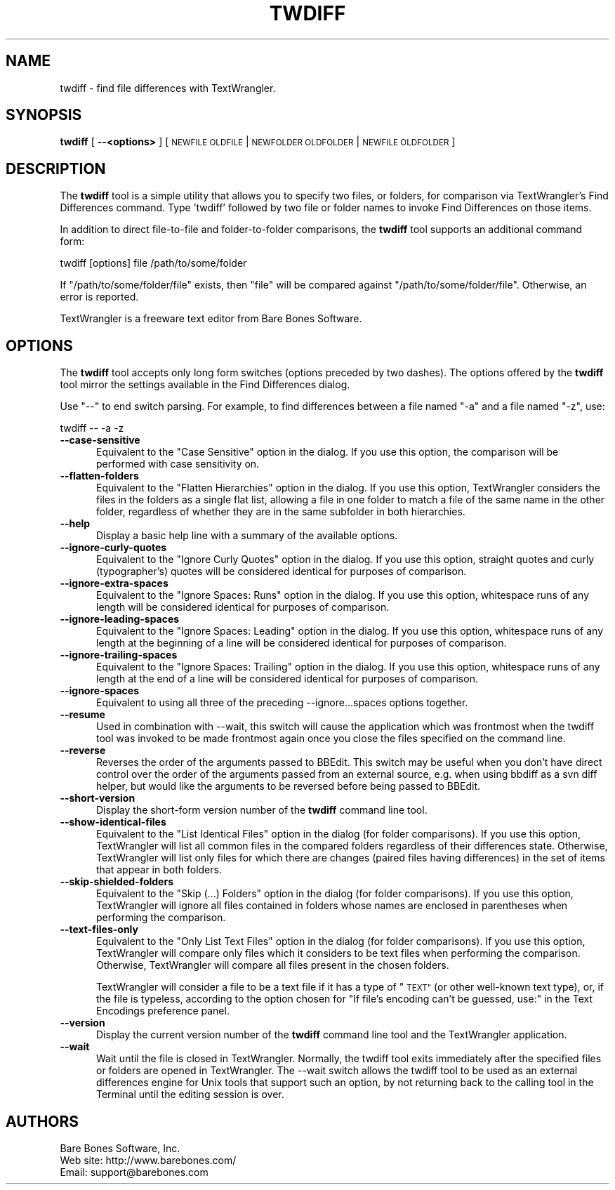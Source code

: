 .\" Automatically generated by Pod::Man 2.27 (Pod::Simple 3.28)
.\"
.\" Standard preamble:
.\" ========================================================================
.de Sp \" Vertical space (when we can't use .PP)
.if t .sp .5v
.if n .sp
..
.de Vb \" Begin verbatim text
.ft CW
.nf
.ne \\$1
..
.de Ve \" End verbatim text
.ft R
.fi
..
.\" Set up some character translations and predefined strings.  \*(-- will
.\" give an unbreakable dash, \*(PI will give pi, \*(L" will give a left
.\" double quote, and \*(R" will give a right double quote.  \*(C+ will
.\" give a nicer C++.  Capital omega is used to do unbreakable dashes and
.\" therefore won't be available.  \*(C` and \*(C' expand to `' in nroff,
.\" nothing in troff, for use with C<>.
.tr \(*W-
.ds C+ C\v'-.1v'\h'-1p'\s-2+\h'-1p'+\s0\v'.1v'\h'-1p'
.ie n \{\
.    ds -- \(*W-
.    ds PI pi
.    if (\n(.H=4u)&(1m=24u) .ds -- \(*W\h'-12u'\(*W\h'-12u'-\" diablo 10 pitch
.    if (\n(.H=4u)&(1m=20u) .ds -- \(*W\h'-12u'\(*W\h'-8u'-\"  diablo 12 pitch
.    ds L" ""
.    ds R" ""
.    ds C` ""
.    ds C' ""
'br\}
.el\{\
.    ds -- \|\(em\|
.    ds PI \(*p
.    ds L" ``
.    ds R" ''
.    ds C`
.    ds C'
'br\}
.\"
.\" Escape single quotes in literal strings from groff's Unicode transform.
.ie \n(.g .ds Aq \(aq
.el       .ds Aq '
.\"
.\" If the F register is turned on, we'll generate index entries on stderr for
.\" titles (.TH), headers (.SH), subsections (.SS), items (.Ip), and index
.\" entries marked with X<> in POD.  Of course, you'll have to process the
.\" output yourself in some meaningful fashion.
.\"
.\" Avoid warning from groff about undefined register 'F'.
.de IX
..
.nr rF 0
.if \n(.g .if rF .nr rF 1
.if (\n(rF:(\n(.g==0)) \{
.    if \nF \{
.        de IX
.        tm Index:\\$1\t\\n%\t"\\$2"
..
.        if !\nF==2 \{
.            nr % 0
.            nr F 2
.        \}
.    \}
.\}
.rr rF
.\"
.\" Accent mark definitions (@(#)ms.acc 1.5 88/02/08 SMI; from UCB 4.2).
.\" Fear.  Run.  Save yourself.  No user-serviceable parts.
.    \" fudge factors for nroff and troff
.if n \{\
.    ds #H 0
.    ds #V .8m
.    ds #F .3m
.    ds #[ \f1
.    ds #] \fP
.\}
.if t \{\
.    ds #H ((1u-(\\\\n(.fu%2u))*.13m)
.    ds #V .6m
.    ds #F 0
.    ds #[ \&
.    ds #] \&
.\}
.    \" simple accents for nroff and troff
.if n \{\
.    ds ' \&
.    ds ` \&
.    ds ^ \&
.    ds , \&
.    ds ~ ~
.    ds /
.\}
.if t \{\
.    ds ' \\k:\h'-(\\n(.wu*8/10-\*(#H)'\'\h"|\\n:u"
.    ds ` \\k:\h'-(\\n(.wu*8/10-\*(#H)'\`\h'|\\n:u'
.    ds ^ \\k:\h'-(\\n(.wu*10/11-\*(#H)'^\h'|\\n:u'
.    ds , \\k:\h'-(\\n(.wu*8/10)',\h'|\\n:u'
.    ds ~ \\k:\h'-(\\n(.wu-\*(#H-.1m)'~\h'|\\n:u'
.    ds / \\k:\h'-(\\n(.wu*8/10-\*(#H)'\z\(sl\h'|\\n:u'
.\}
.    \" troff and (daisy-wheel) nroff accents
.ds : \\k:\h'-(\\n(.wu*8/10-\*(#H+.1m+\*(#F)'\v'-\*(#V'\z.\h'.2m+\*(#F'.\h'|\\n:u'\v'\*(#V'
.ds 8 \h'\*(#H'\(*b\h'-\*(#H'
.ds o \\k:\h'-(\\n(.wu+\w'\(de'u-\*(#H)/2u'\v'-.3n'\*(#[\z\(de\v'.3n'\h'|\\n:u'\*(#]
.ds d- \h'\*(#H'\(pd\h'-\w'~'u'\v'-.25m'\f2\(hy\fP\v'.25m'\h'-\*(#H'
.ds D- D\\k:\h'-\w'D'u'\v'-.11m'\z\(hy\v'.11m'\h'|\\n:u'
.ds th \*(#[\v'.3m'\s+1I\s-1\v'-.3m'\h'-(\w'I'u*2/3)'\s-1o\s+1\*(#]
.ds Th \*(#[\s+2I\s-2\h'-\w'I'u*3/5'\v'-.3m'o\v'.3m'\*(#]
.ds ae a\h'-(\w'a'u*4/10)'e
.ds Ae A\h'-(\w'A'u*4/10)'E
.    \" corrections for vroff
.if v .ds ~ \\k:\h'-(\\n(.wu*9/10-\*(#H)'\s-2\u~\d\s+2\h'|\\n:u'
.if v .ds ^ \\k:\h'-(\\n(.wu*10/11-\*(#H)'\v'-.4m'^\v'.4m'\h'|\\n:u'
.    \" for low resolution devices (crt and lpr)
.if \n(.H>23 .if \n(.V>19 \
\{\
.    ds : e
.    ds 8 ss
.    ds o a
.    ds d- d\h'-1'\(ga
.    ds D- D\h'-1'\(hy
.    ds th \o'bp'
.    ds Th \o'LP'
.    ds ae ae
.    ds Ae AE
.\}
.rm #[ #] #H #V #F C
.\" ========================================================================
.\"
.IX Title "TWDIFF 1"
.TH TWDIFF 1 "Bare Bones Software, Inc." "09/16/2016" "Command Line Tools Reference"
.\" For nroff, turn off justification.  Always turn off hyphenation; it makes
.\" way too many mistakes in technical documents.
.if n .ad l
.nh
.SH "NAME"
twdiff \- find file differences with TextWrangler.
.SH "SYNOPSIS"
.IX Header "SYNOPSIS"
\&\fBtwdiff\fR [ \fB\-\-<options>\fR ] [ \s-1NEWFILE OLDFILE\s0 | \s-1NEWFOLDER OLDFOLDER\s0 | \s-1NEWFILE OLDFOLDER \s0]
.SH "DESCRIPTION"
.IX Header "DESCRIPTION"
The \fBtwdiff\fR tool is a simple utility that allows you to specify two
files, or folders, for comparison via TextWrangler's Find Differences
command. Type 'twdiff' followed by two file or folder names to invoke
Find Differences on those items.
.PP
In addition to direct file-to-file and folder-to-folder comparisons, 
the \fBtwdiff\fR tool supports an additional command form:
.PP
.Vb 1
\&    twdiff [options] file /path/to/some/folder
.Ve
.PP
If \*(L"/path/to/some/folder/file\*(R" exists, then \*(L"file\*(R" will be compared 
against \*(L"/path/to/some/folder/file\*(R". Otherwise, an error is reported.
.PP
TextWrangler is a freeware text editor from Bare Bones Software.
.SH "OPTIONS"
.IX Header "OPTIONS"
The \fBtwdiff\fR tool accepts only long form switches (options preceded
by two dashes). The options offered by the \fBtwdiff\fR tool mirror 
the settings available in the Find Differences dialog.
.PP
Use \*(L"\-\-\*(R" to end switch parsing. For example, to find differences
between a file named \*(L"\-a\*(R" and a file named \*(L"\-z\*(R", use:
.PP
.Vb 1
\&        twdiff \-\- \-a \-z
.Ve
.IP "\fB\-\-case\-sensitive\fR" 5
.IX Item "--case-sensitive"
Equivalent to the \*(L"Case Sensitive\*(R" option in the dialog. If you use this
option, the comparison will be performed with case sensitivity on.
.IP "\fB\-\-flatten\-folders\fR" 5
.IX Item "--flatten-folders"
Equivalent to the \*(L"Flatten Hierarchies\*(R" option in the dialog. If you
use this option, TextWrangler considers the files in the folders as a
single flat list, allowing a file in one folder to match a file of the
same name in the other folder, regardless of whether they are in the
same subfolder in both hierarchies.
.IP "\fB\-\-help\fR" 5
.IX Item "--help"
Display a basic help line with a summary of the available options.
.IP "\fB\-\-ignore\-curly\-quotes\fR" 5
.IX Item "--ignore-curly-quotes"
Equivalent to the \*(L"Ignore Curly Quotes\*(R" option in the dialog. If you use this
option, straight quotes and curly (typographer's) quotes will be considered
identical for purposes of comparison.
.IP "\fB\-\-ignore\-extra\-spaces\fR" 5
.IX Item "--ignore-extra-spaces"
Equivalent to the \*(L"Ignore Spaces: Runs\*(R" option in the dialog. If you use
this option, whitespace runs of any length will be considered identical
for purposes of comparison.
.IP "\fB\-\-ignore\-leading\-spaces\fR" 5
.IX Item "--ignore-leading-spaces"
Equivalent to the \*(L"Ignore Spaces: Leading\*(R" option in the dialog. If you
use this option, whitespace runs of any length at the beginning of a
line will be considered identical for purposes of comparison.
.IP "\fB\-\-ignore\-trailing\-spaces\fR" 5
.IX Item "--ignore-trailing-spaces"
Equivalent to the \*(L"Ignore Spaces: Trailing\*(R" option in the dialog. If you
use this option, whitespace runs of any length at the end of a
line will be considered identical for purposes of comparison.
.IP "\fB\-\-ignore\-spaces\fR" 5
.IX Item "--ignore-spaces"
Equivalent to using all three of the preceding \-\-ignore...spaces options
together.
.IP "\fB\-\-resume\fR" 5
.IX Item "--resume"
Used in combination with \-\-wait, this switch will cause the application
which was frontmost when the twdiff tool was invoked to be made
frontmost again once you close the files specified on the command line.
.IP "\fB\-\-reverse\fR" 5
.IX Item "--reverse"
Reverses the order of the arguments passed to BBEdit. This switch may be 
useful when you don't have direct control over the order of the arguments 
passed from an external source, e.g. when using bbdiff as a svn diff 
helper, but would like the arguments to be reversed before being passed
to BBEdit.
.IP "\fB\-\-short\-version\fR" 5
.IX Item "--short-version"
Display the short-form version number of the \fBtwdiff\fR command line tool.
.IP "\fB\-\-show\-identical\-files\fR" 5
.IX Item "--show-identical-files"
Equivalent to the \*(L"List Identical Files\*(R" option in the dialog (for
folder comparisons). If you use this option, TextWrangler will list
all common files in the compared folders regardless of their
differences state. Otherwise, TextWrangler will list only files for
which there are changes (paired files having differences) in the set
of items that appear in both folders.
.IP "\fB\-\-skip\-shielded\-folders\fR" 5
.IX Item "--skip-shielded-folders"
Equivalent to the \*(L"Skip (...) Folders\*(R" option in the dialog (for folder 
comparisons). If you use this option, TextWrangler will ignore
all files contained in folders whose names are enclosed in parentheses
when performing the comparison.
.IP "\fB\-\-text\-files\-only\fR" 5
.IX Item "--text-files-only"
Equivalent to the \*(L"Only List Text Files\*(R" option in the dialog (for
folder comparisons). If you use this option, TextWrangler will compare
only files which it considers to be text files when performing the
comparison. Otherwise, TextWrangler will compare all files present in
the chosen folders.
.Sp
TextWrangler will consider a file to be a text file if it has a type of
\&\*(L"\s-1TEXT\*(R" \s0(or other well-known text type), or, if the file is typeless,
according to the option chosen for \*(L"If file's encoding can't be guessed,
use:\*(R" in the Text Encodings preference panel.
.IP "\fB\-\-version\fR" 5
.IX Item "--version"
Display the current version number of the \fBtwdiff\fR command line tool
and the TextWrangler application.
.IP "\fB\-\-wait\fR" 5
.IX Item "--wait"
Wait until the file is closed in TextWrangler. Normally, the twdiff
tool exits immediately after the specified files or folders are opened
in TextWrangler. The \-\-wait switch allows the twdiff tool to be used
as an external differences engine for Unix tools that support such an
option, by not returning back to the calling tool in the Terminal
until the editing session is over.
.SH "AUTHORS"
.IX Header "AUTHORS"
.Vb 3
\& Bare Bones Software, Inc.
\& Web site: http://www.barebones.com/
\& Email: support@barebones.com
.Ve
